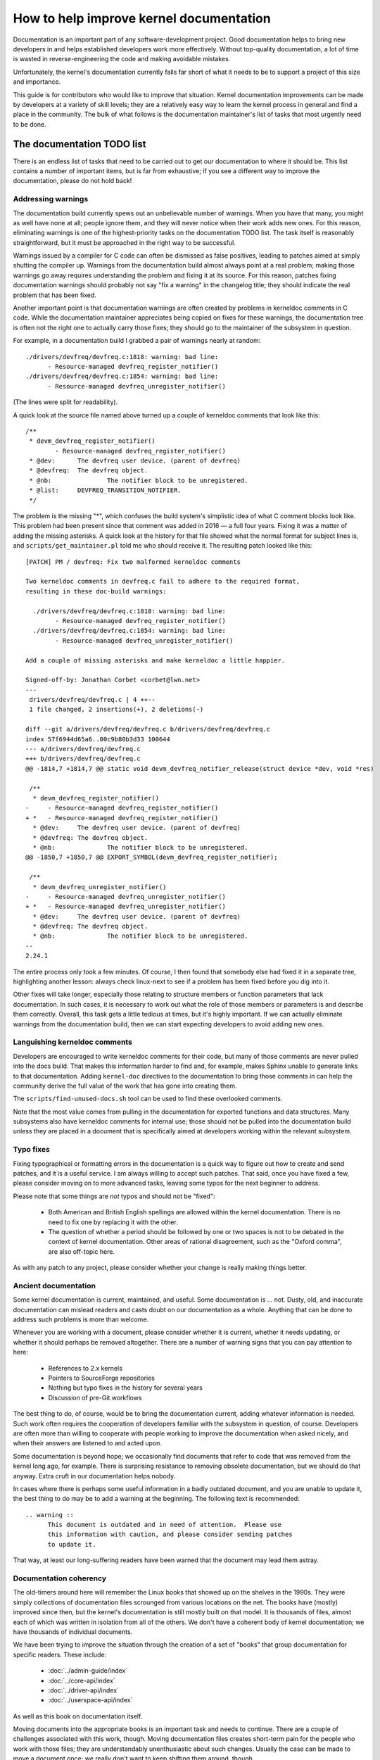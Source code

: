 .. SPDX-License-Identifier: GPL-2.0
How to help improve kernel documentation
========================================

Documentation is an important part of any software-development project.
Good documentation helps to bring new developers in and helps established
developers work more effectively.  Without top-quality documentation, a lot
of time is wasted in reverse-engineering the code and making avoidable
mistakes.

Unfortunately, the kernel's documentation currently falls far short of what
it needs to be to support a project of this size and importance.

This guide is for contributors who would like to improve that situation.
Kernel documentation improvements can be made by developers at a variety of
skill levels; they are a relatively easy way to learn the kernel process in
general and find a place in the community.  The bulk of what follows is the
documentation maintainer's list of tasks that most urgently need to be
done.

The documentation TODO list
---------------------------

There is an endless list of tasks that need to be carried out to get our
documentation to where it should be.  This list contains a number of
important items, but is far from exhaustive; if you see a different way to
improve the documentation, please do not hold back!

Addressing warnings
~~~~~~~~~~~~~~~~~~~

The documentation build currently spews out an unbelievable number of
warnings.  When you have that many, you might as well have none at all;
people ignore them, and they will never notice when their work adds new
ones.  For this reason, eliminating warnings is one of the highest-priority
tasks on the documentation TODO list.  The task itself is reasonably
straightforward, but it must be approached in the right way to be
successful.

Warnings issued by a compiler for C code can often be dismissed as false
positives, leading to patches aimed at simply shutting the compiler up.
Warnings from the documentation build almost always point at a real
problem; making those warnings go away requires understanding the problem
and fixing it at its source.  For this reason, patches fixing documentation
warnings should probably not say "fix a warning" in the changelog title;
they should indicate the real problem that has been fixed.

Another important point is that documentation warnings are often created by
problems in kerneldoc comments in C code.  While the documentation
maintainer appreciates being copied on fixes for these warnings, the
documentation tree is often not the right one to actually carry those
fixes; they should go to the maintainer of the subsystem in question.

For example, in a documentation build I grabbed a pair of warnings nearly
at random::

  ./drivers/devfreq/devfreq.c:1818: warning: bad line:
  	- Resource-managed devfreq_register_notifier()
  ./drivers/devfreq/devfreq.c:1854: warning: bad line:
	- Resource-managed devfreq_unregister_notifier()

(The lines were split for readability).

A quick look at the source file named above turned up a couple of kerneldoc
comments that look like this::

  /**
   * devm_devfreq_register_notifier()
	  - Resource-managed devfreq_register_notifier()
   * @dev:	The devfreq user device. (parent of devfreq)
   * @devfreq:	The devfreq object.
   * @nb:		The notifier block to be unregistered.
   * @list:	DEVFREQ_TRANSITION_NOTIFIER.
   */

The problem is the missing "*", which confuses the build system's
simplistic idea of what C comment blocks look like.  This problem had been
present since that comment was added in 2016 — a full four years.  Fixing
it was a matter of adding the missing asterisks.  A quick look at the
history for that file showed what the normal format for subject lines is,
and ``scripts/get_maintainer.pl`` told me who should receive it.  The
resulting patch looked like this::

  [PATCH] PM / devfreq: Fix two malformed kerneldoc comments

  Two kerneldoc comments in devfreq.c fail to adhere to the required format,
  resulting in these doc-build warnings:

    ./drivers/devfreq/devfreq.c:1818: warning: bad line:
  	  - Resource-managed devfreq_register_notifier()
    ./drivers/devfreq/devfreq.c:1854: warning: bad line:
	  - Resource-managed devfreq_unregister_notifier()

  Add a couple of missing asterisks and make kerneldoc a little happier.

  Signed-off-by: Jonathan Corbet <corbet@lwn.net>
  ---
   drivers/devfreq/devfreq.c | 4 ++--
   1 file changed, 2 insertions(+), 2 deletions(-)

  diff --git a/drivers/devfreq/devfreq.c b/drivers/devfreq/devfreq.c
  index 57f6944d65a6..00c9b80b3d33 100644
  --- a/drivers/devfreq/devfreq.c
  +++ b/drivers/devfreq/devfreq.c
  @@ -1814,7 +1814,7 @@ static void devm_devfreq_notifier_release(struct device *dev, void *res)

   /**
    * devm_devfreq_register_notifier()
  -	- Resource-managed devfreq_register_notifier()
  + *	- Resource-managed devfreq_register_notifier()
    * @dev:	The devfreq user device. (parent of devfreq)
    * @devfreq:	The devfreq object.
    * @nb:		The notifier block to be unregistered.
  @@ -1850,7 +1850,7 @@ EXPORT_SYMBOL(devm_devfreq_register_notifier);

   /**
    * devm_devfreq_unregister_notifier()
  -	- Resource-managed devfreq_unregister_notifier()
  + *	- Resource-managed devfreq_unregister_notifier()
    * @dev:	The devfreq user device. (parent of devfreq)
    * @devfreq:	The devfreq object.
    * @nb:		The notifier block to be unregistered.
  --
  2.24.1

The entire process only took a few minutes.  Of course, I then found that
somebody else had fixed it in a separate tree, highlighting another lesson:
always check linux-next to see if a problem has been fixed before you dig
into it.

Other fixes will take longer, especially those relating to structure
members or function parameters that lack documentation.  In such cases, it
is necessary to work out what the role of those members or parameters is
and describe them correctly.  Overall, this task gets a little tedious at
times, but it's highly important.  If we can actually eliminate warnings
from the documentation build, then we can start expecting developers to
avoid adding new ones.

Languishing kerneldoc comments
~~~~~~~~~~~~~~~~~~~~~~~~~~~~~~

Developers are encouraged to write kerneldoc comments for their code, but
many of those comments are never pulled into the docs build.  That makes
this information harder to find and, for example, makes Sphinx unable to
generate links to that documentation.  Adding ``kernel-doc`` directives to
the documentation to bring those comments in can help the community derive
the full value of the work that has gone into creating them.

The ``scripts/find-unused-docs.sh`` tool can be used to find these
overlooked comments.

Note that the most value comes from pulling in the documentation for
exported functions and data structures.  Many subsystems also have
kerneldoc comments for internal use; those should not be pulled into the
documentation build unless they are placed in a document that is
specifically aimed at developers working within the relevant subsystem.


Typo fixes
~~~~~~~~~~

Fixing typographical or formatting errors in the documentation is a quick
way to figure out how to create and send patches, and it is a useful
service.  I am always willing to accept such patches.  That said, once you
have fixed a few, please consider moving on to more advanced tasks, leaving
some typos for the next beginner to address.

Please note that some things are *not* typos and should not be "fixed":

 - Both American and British English spellings are allowed within the
   kernel documentation.  There is no need to fix one by replacing it with
   the other.

 - The question of whether a period should be followed by one or two spaces
   is not to be debated in the context of kernel documentation.  Other
   areas of rational disagreement, such as the "Oxford comma", are also
   off-topic here.

As with any patch to any project, please consider whether your change is
really making things better.

Ancient documentation
~~~~~~~~~~~~~~~~~~~~~

Some kernel documentation is current, maintained, and useful.  Some
documentation is ... not.  Dusty, old, and inaccurate documentation can
mislead readers and casts doubt on our documentation as a whole.  Anything
that can be done to address such problems is more than welcome.

Whenever you are working with a document, please consider whether it is
current, whether it needs updating, or whether it should perhaps be removed
altogether.  There are a number of warning signs that you can pay attention
to here:

 - References to 2.x kernels
 - Pointers to SourceForge repositories
 - Nothing but typo fixes in the history for several years
 - Discussion of pre-Git workflows

The best thing to do, of course, would be to bring the documentation
current, adding whatever information is needed.  Such work often requires
the cooperation of developers familiar with the subsystem in question, of
course.  Developers are often more than willing to cooperate with people
working to improve the documentation when asked nicely, and when their
answers are listened to and acted upon.

Some documentation is beyond hope; we occasionally find documents that
refer to code that was removed from the kernel long ago, for example.
There is surprising resistance to removing obsolete documentation, but we
should do that anyway.  Extra cruft in our documentation helps nobody.

In cases where there is perhaps some useful information in a badly outdated
document, and you are unable to update it, the best thing to do may be to
add a warning at the beginning.  The following text is recommended::

  .. warning ::
  	This document is outdated and in need of attention.  Please use
	this information with caution, and please consider sending patches
	to update it.

That way, at least our long-suffering readers have been warned that the
document may lead them astray.

Documentation coherency
~~~~~~~~~~~~~~~~~~~~~~~

The old-timers around here will remember the Linux books that showed up on
the shelves in the 1990s.  They were simply collections of documentation
files scrounged from various locations on the net.  The books have (mostly)
improved since then, but the kernel's documentation is still mostly built
on that model.  It is thousands of files, almost each of which was written
in isolation from all of the others.  We don't have a coherent body of
kernel documentation; we have thousands of individual documents.

We have been trying to improve the situation through the creation of
a set of "books" that group documentation for specific readers.  These
include:

 - :doc:`../admin-guide/index`
 - :doc:`../core-api/index`
 - :doc:`../driver-api/index`
 - :doc:`../userspace-api/index`

As well as this book on documentation itself.

Moving documents into the appropriate books is an important task and needs
to continue.  There are a couple of challenges associated with this work,
though.  Moving documentation files creates short-term pain for the people
who work with those files; they are understandably unenthusiastic about
such changes.  Usually the case can be made to move a document once; we
really don't want to keep shifting them around, though.

Even when all documents are in the right place, though, we have only
managed to turn a big pile into a group of smaller piles.  The work of
trying to knit all of those documents together into a single whole has not
yet begun.  If you have bright ideas on how we could proceed on that front,
we would be more than happy to hear them.

Stylesheet improvements
~~~~~~~~~~~~~~~~~~~~~~~

With the adoption of Sphinx we have much nicer-looking HTML output than we
once did.  But it could still use a lot of improvement; Donald Knuth and
Edward Tufte would be unimpressed.  That requires tweaking our stylesheets
to create more typographically sound, accessible, and readable output.

Be warned: if you take on this task you are heading into classic bikeshed
territory.  Expect a lot of opinions and discussion for even relatively
obvious changes.  That is, alas, the nature of the world we live in.

Non-LaTeX PDF build
~~~~~~~~~~~~~~~~~~~

This is a decidedly nontrivial task for somebody with a lot of time and
Python skills.  The Sphinx toolchain is relatively small and well
contained; it is easy to add to a development system.  But building PDF or
EPUB output requires installing LaTeX, which is anything but small or well
contained.  That would be a nice thing to eliminate.

The original hope had been to use the rst2pdf tool (https://rst2pdf.org/)
for PDF generation, but it turned out to not be up to the task.
Development work on rst2pdf seems to have picked up again in recent times,
though, which is a hopeful sign.  If a suitably motivated developer were to
work with that project to make rst2pdf work with the kernel documentation
build, the world would be eternally grateful.

Write more documentation
~~~~~~~~~~~~~~~~~~~~~~~~

Naturally, there are massive parts of the kernel that are severely
underdocumented.  If you have the knowledge to document a specific kernel
subsystem and the desire to do so, please do not hesitate to do some
writing and contribute the result to the kernel.  Untold numbers of kernel
developers and users will thank you.
